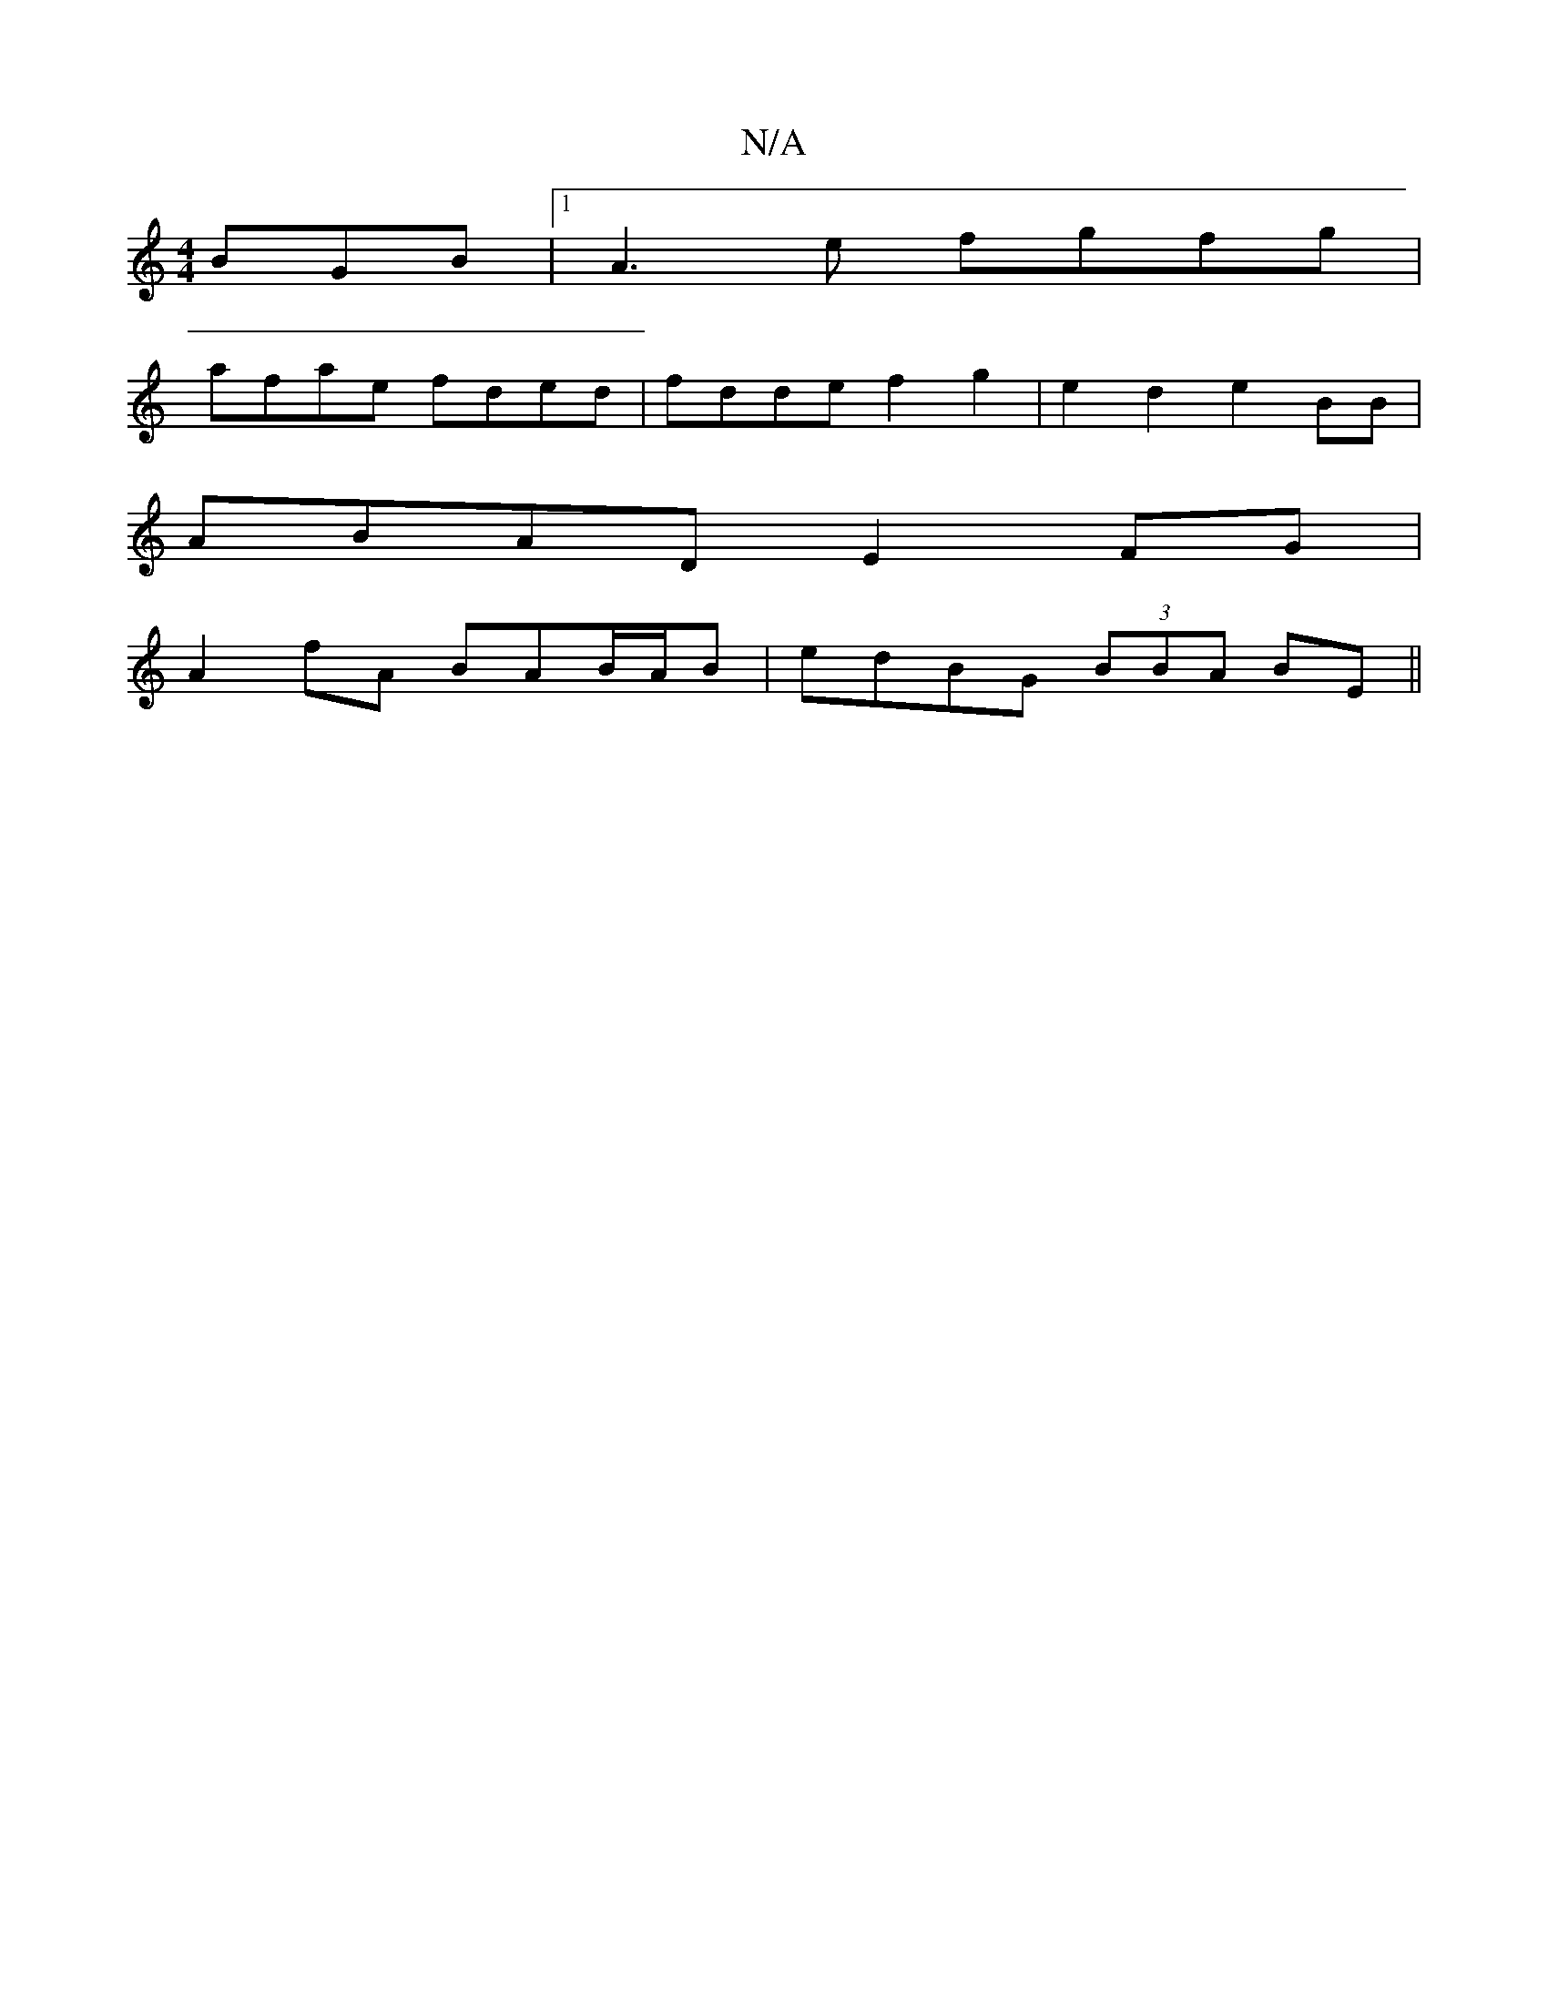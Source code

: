 X:1
T:N/A
M:4/4
R:N/A
K:Cmajor
BGB |1 A3e fgfg |
afae fded | fdde f2 g2 | e2d2 e2BB |
ABAD E2FG |
A2fA BAB/A/B |edBG (3BBA BE||

|:FEED ECFD | FEDd BBec | BAAB cBcA :|2 c2 d2 a^fdB :|
|: B2AF G2BA |[1 A3 f e2 :|
B2 cd gdB | BcB AGE